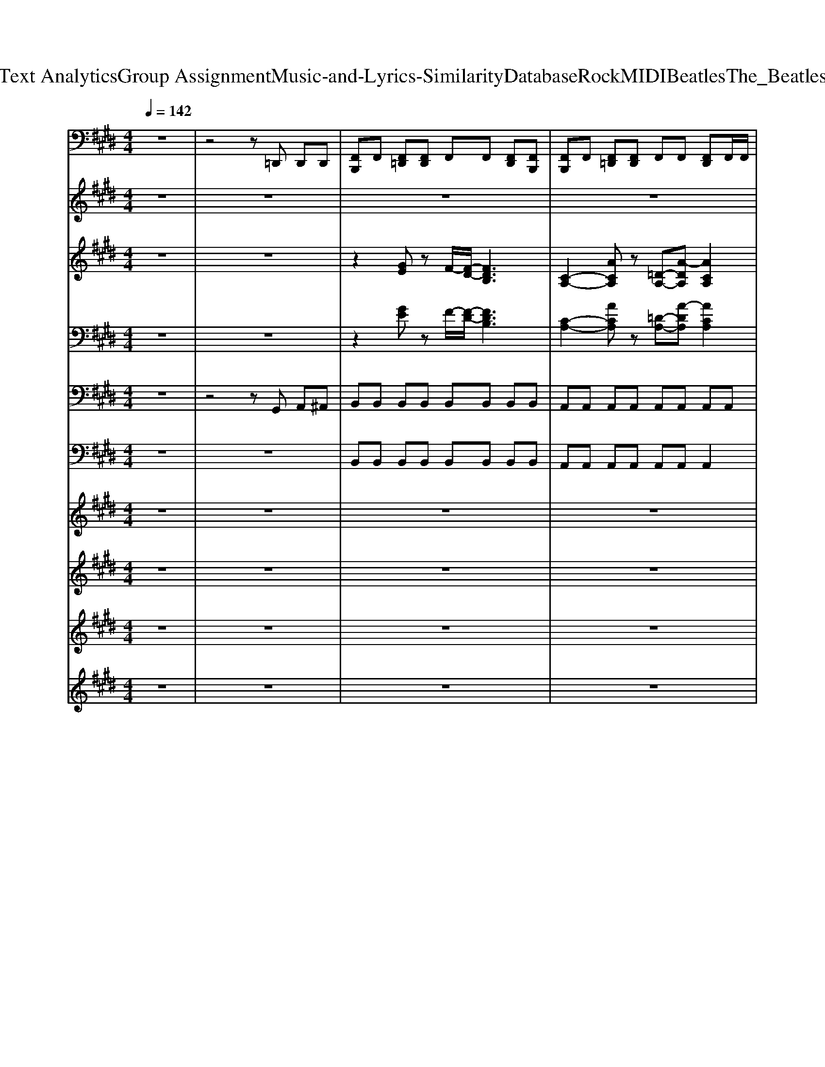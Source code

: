 X: 1
T: from D:\TCD\Text Analytics\Group Assignment\Music-and-Lyrics-Similarity\Database\Rock\MIDI\Beatles\The_Beatles_-_Boys.mid
M: 4/4
L: 1/8
Q:1/4=142
K:E % 4 sharps
V:1
%%MIDI channel 10
z8| \
z4 z=D,, D,,D,,| \
[F,,B,,,]F,, [F,,=D,,][F,,D,,] F,,F,, [F,,D,,][F,,B,,,]| \
[F,,B,,,]F,, [F,,=D,,][F,,D,,] F,,F,, [F,,D,,]F,,/2F,,/2|
[F,,B,,,]F,, [F,,=D,,][F,,D,,] [F,,B,,,]F,, [F,,D,,]F,,| \
[F,,B,,,]F,, [F,,=D,,][F,,D,,] [F,,-B,,,]/2[F,,D,,]/2D,,/2D,,/2 D,,D,,| \
B,,,2 z4 =D,,D,,| \
B,,,2 z4 =D,,D,,|
B,,,2 z6| \
[=D,,B,,,-]/2[D,,B,,,-]/2[D,,B,,,-]/2[D,,B,,,]/2 [D,,B,,,-]/2[D,,B,,,-]/2[D,,B,,,-]/2[D,,B,,,]/2 [D,,B,,,-]/2[D,,B,,,-]/2[D,,B,,,-]/2[D,,B,,,]/2 [D,,B,,,-][D,,B,,,]| \
[C,B,,,]F,, [F,,=D,,][F,,D,,] [F,,B,,,]F,, [F,,D,,]F,,/2F,,/2| \
[F,,B,,,]F,, [F,,=D,,][F,,D,,] [F,,B,,,]F,, [F,,D,,]F,,/2^A,,/2|
[F,,B,,,]F,, [F,,=D,,][F,,D,,] [F,,B,,,]F,, [F,,D,,][F,,B,,,]| \
[F,,B,,,]F,, [F,,=D,,][F,,D,,] [F,,B,,,]F,, [F,,D,,]F,,| \
[F,,B,,,]F,, [F,,=D,,][F,,D,,] [F,,B,,,]F,, [F,,D,,]F,,| \
[F,,B,,,]F,, [F,,=D,,][F,,D,,] [F,,B,,,]F,, [F,,D,,]F,,|
[F,,B,,,]F,,/2^A,,/2 [F,,=D,,][F,,D,,] [F,,B,,,]F,, [F,,D,,]F,,| \
[=D,,B,,,-]/2[D,,B,,,-]/2[D,,B,,,-]/2[D,,B,,,]/2 [D,,B,,,-]/2[D,,B,,,-]/2[D,,B,,,-]/2[D,,B,,,]/2 [D,,B,,,-]/2[D,,B,,,-]/2[D,,B,,,-]/2[D,,B,,,]/2 [D,,B,,,-][D,,B,,,]| \
[C,B,,,]2 z4 =D,,D,,| \
B,,,2 z4 =D,,D,,|
B,,,2 z6| \
[=D,,B,,,-]/2[D,,B,,,-]/2[D,,B,,,-]/2[D,,B,,,]/2 [D,,B,,,-]/2[D,,B,,,-]/2[D,,B,,,-]/2[D,,B,,,]/2 [D,,B,,,-]/2[D,,B,,,-]/2[D,,B,,,-]/2[D,,B,,,]/2 [D,,B,,,-][D,,B,,,]| \
[C,B,,,]F,, [F,,=D,,][F,,D,,] [F,,B,,,]F,, [F,,D,,]F,,| \
[F,,B,,,]F,, [F,,=D,,][F,,D,,] [F,,B,,,]F,, [F,,D,,]F,,/2^A,,/2|
[F,,B,,,]F,,/2F,,/2 [F,,=D,,][F,,D,,] [F,,B,,,]F,, [F,,D,,][F,,B,,,]| \
[F,,B,,,]F,,/2F,,/2 [F,,=D,,][F,,D,,] [F,,B,,,]F,, [F,,D,,]F,,/2F,,/2| \
[F,,B,,,]F,, [F,,=D,,][F,,D,,] [F,,B,,,]F,, [F,,D,,]F,,| \
[F,,B,,,]F,, [F,,=D,,][F,,D,,] [F,,B,,,]F,, [F,,D,,]F,,|
[F,,B,,,]F,, [F,,=D,,][F,,D,,] [F,,B,,,]F,, [F,,D,,]F,,/2F,,/2| \
[=D,,B,,,-]/2[D,,B,,,-]/2[D,,B,,,-]/2[D,,B,,,]/2 [D,,B,,,-]/2[D,,B,,,-]/2[D,,B,,,-]/2[D,,B,,,]/2 [D,,B,,,-]/2[D,,B,,,-]/2[D,,B,,,-]/2[D,,B,,,]/2 [D,,B,,,-][D,,B,,,]| \
[C,B,,,]F,, [F,,=D,,][F,,D,,] [F,,B,,,]F,, [F,,D,,]F,,| \
[F,,B,,,]F,, [F,,=D,,][F,,D,,] [F,,B,,,]F,, [F,,D,,]F,,/2F,,/2|
[F,,B,,,]F,, [F,,=D,,][F,,D,,] [F,,B,,,]F,, [F,,D,,]F,,| \
[F,,B,,,]F,, [F,,=D,,][F,,D,,] [F,,B,,,]F,, [F,,-D,,]/2[F,,D,,]/2[F,,D,,]| \
[C,B,,,]F,, [F,,=D,,][F,,D,,] [F,,B,,,]F,, [F,,D,,]F,,| \
[F,,B,,,]F,, [F,,=D,,][F,,D,,] [F,,B,,,]F,, [F,,D,,]F,,|
[F,,B,,,]F,, [F,,=D,,][F,,D,,] [F,,B,,,]F,, [F,,D,,][F,,B,,,]| \
[F,,B,,,]F,, [F,,=D,,][F,,D,,] [F,,B,,,]F,, [F,,D,,]F,,/2F,,/2| \
[F,,B,,,]F,, [F,,=D,,][F,,D,,] [F,,B,,,]F,, [F,,D,,]F,,| \
[F,,B,,,]F,, [F,,=D,,][F,,D,,] [F,,B,,,]F,, [F,,D,,]F,,|
[F,,B,,,]F,, [F,,=D,,][F,,D,,] [F,,B,,,]F,, [F,,D,,][F,,B,,,]| \
[=D,,B,,,-]/2[D,,B,,,-]/2[D,,B,,,-]/2[D,,B,,,]/2 [D,,B,,,-]/2[D,,B,,,-]/2[D,,B,,,-]/2[D,,B,,,]/2 [D,,B,,,-]/2[D,,B,,,-]/2[D,,B,,,-]/2[D,,B,,,]/2 [D,,B,,,-][D,,B,,,]| \
[C,B,,,]=F, [F,=D,,][F,D,,] [F,B,,,]F, [F,D,,]F,| \
[=F,B,,,]F, [F,=D,,][F,D,,] [F,B,,,]F, [F,D,,][F,B,,,]|
[=F,B,,,][F,=D,,] [F,D,,][F,D,,] [F,B,,,][F,D,,] [F,D,,][F,D,,]| \
[=F,B,,,-][=D,,B,,,-]/2[D,,B,,,]/2 [D,,B,,,-]/2[D,,B,,,-]/2[D,,B,,,-]/2[D,,B,,,]/2 [D,,B,,,-]/2[D,,B,,,-]/2[D,,B,,,-]/2[D,,B,,,]/2 [D,,B,,,-]/2[D,,B,,,-]/2[D,,B,,,-]/2[D,,B,,,]/2| \
[C,B,,,]z [=F,=D,,][F,D,,] [F,B,,,]F, [F,D,,]F,| \
[=F,B,,,]F, [F,=D,,][F,D,,] [F,B,,,]F, [F,D,,]F,|
[=F,B,,,]F, [F,=D,,][F,D,,] [F,B,,,]F, [F,D,,][F,B,,,-]/2[F,B,,,]/2| \
[=F,B,,,]F, [F,=D,,][F,D,,] [F,B,,,]F, [F,D,,]F,| \
[=F,B,,,]F, [F,=D,,][F,D,,] [F,B,,,]F, [F,D,,][F,B,,,-]/2[F,B,,,]/2| \
[=F,B,,,]F, [F,=D,,][F,D,,] [F,B,,,]F, [F,D,,]F,|
[=F,B,,,]F,/2F,/2 [F,=D,,][F,D,,] [F,B,,,]F, [F,D,,][F,B,,,]| \
[=F,B,,,]F,/2F,/2 [F,=D,,][F,D,,-]/2[F,D,,]/2 [F,B,,,]D,,/2D,,/2 D,,D,,| \
[C,B,,,]2 z4 =D,,D,,| \
B,,,2 z4 =D,,D,,|
B,,,2 z6| \
[=D,,B,,,-]/2[D,,B,,,-]/2[D,,B,,,-]/2[D,,B,,,]/2 [D,,B,,,-]/2[D,,B,,,-]/2[D,,B,,,-]/2[D,,B,,,]/2 [D,,B,,,-]/2[D,,B,,,-]/2[D,,B,,,-]/2[D,,B,,,]/2 [D,,B,,,-][D,,B,,,]| \
[C,B,,,]F,, [F,,=D,,][F,,D,,] [F,,B,,,]F,, [F,,D,,]F,,| \
[F,,B,,,]F,, [F,,=D,,][F,,D,,] [F,,B,,,]F,, [F,,D,,]F,,/2F,,/2|
[F,,B,,,]F,, [F,,=D,,][F,,D,,] [F,,B,,,]F,, [F,,D,,][F,,B,,,]| \
[F,,B,,,]F,, [F,,=D,,][F,,D,,] [F,,B,,,]F,, [F,,D,,]F,,/2^A,,/2| \
[F,,B,,,]F,, [F,,=D,,][F,,D,,] [F,,B,,,]F,, [F,,D,,]F,,/2^A,,/2| \
[F,,B,,,]F,, [F,,=D,,][F,,D,,] [F,,B,,,]F,, [F,,D,,]F,,/2^A,,/2|
[F,,B,,,]F,, [F,,=D,,][F,,D,,] [F,,B,,,]F,, [F,,D,,]F,,| \
[=D,,B,,,-]/2[D,,B,,,-]/2[D,,B,,,-]/2[D,,B,,,]/2 [D,,B,,,-]/2[D,,B,,,-]/2[D,,B,,,-]/2[D,,B,,,]/2 [D,,B,,,-]/2[D,,B,,,-]/2[D,,B,,,-]/2[D,,B,,,]/2 [D,,B,,,-][D,,B,,,]| \
[A,B,,,]=F, [F,=D,,][F,D,,] [F,B,,,]F, [F,D,,]F,| \
[=F,B,,,]F, [F,=D,,][F,D,,] [F,B,,,]F, [F,D,,]F,/2F,/2|
[=F,B,,,]F, [F,=D,,][F,D,,] [F,B,,,]F, [F,D,,]F,| \
[=F,B,,,]F, [F,=D,,][F,D,,] [F,B,,,]F, [F,D,,]F,/2F,/2| \
[C,B,,,]=F, [F,=D,,][F,D,,] [F,B,,,]F, [F,D,,]F,| \
[=F,B,,,]F, [F,=D,,][F,D,,] [F,B,,,]F, [F,D,,]F,/2F,/2|
[A,B,,,]=F, [F,=D,,][F,D,,] [F,B,,,]F, [F,D,,][F,B,,,]| \
[=F,B,,,]F, [F,=D,,][F,D,,] [F,B,,,]F, [F,D,,]F,/2F,/2| \
[C,B,,,]=F, [F,=D,,][F,D,,] [F,B,,,]F, [F,D,,]F,/2F,/2| \
[A,B,,,]=F, [F,=D,,][F,D,,] [F,B,,,]F, [F,D,,]F,/2F,/2|
[C,B,,,]=F, [F,=D,,][F,D,,] [F,B,,,]F, [F,D,,][F,B,,,-]/2[F,B,,,]/2| \
[=F,B,,,]A, [F,=D,,][F,D,,] [A,B,,,]F, [F,D,,]F,| \
[C,B,,,]=F, [F,=D,,][F,D,,] [F,B,,,]F, [F,D,,][F,B,,,]| \
[=F,B,,,]F, [F,=D,,][F,D,,] [F,B,,,]F, [F,D,,]F,|
[=F,B,,,]F, [F,=D,,][F,D,,] [F,B,,,]F, [F,D,,]F,/2F,/2| \
[=F,B,,,]F, [F,=D,,][F,D,,] [F,B,,,]F, [F,D,,]F,/2F,/2| \
[C,B,,,]=F, [F,=D,,][F,D,,] [F,B,,,]F, [F,D,,][F,B,,,]| \
[=F,B,,,]F,/2F,/2 [F,=D,,][F,D,,] [F,B,,,-]/2[F,B,,,]/2F, [F,D,,]F,/2F,/2|
[A,B,,,]=F, [F,=D,,][F,D,,] [F,B,,,]F, [F,D,,][F,B,,,]| \
[=F,B,,,]F, [F,=D,,][F,D,,] [F,B,,,]F, [F,D,,]F,| \
[C,B,,,]=F, [F,=D,,][F,D,,] [F,B,,,]F, [F,D,,]F,| \
[A,B,,,]=F, [F,=D,,][F,D,,] [F,B,,,]F, [F,D,,]F,|
[C,B,,,]=F, [F,=D,,][F,D,,] [F,B,,,]F, [F,D,,][F,B,,,]| \
[=F,B,,,]F, [F,=D,,][F,D,,] [F,B,,,][F,B,,,] [F,-D,,]/2[F,D,,]/2[F,D,,]| \
[C,B,,,]=F, [F,=D,,][F,D,,] [F,B,,,]F, [F,D,,][F,B,,,]| \
[=F,B,,,]F, [F,=D,,][F,D,,] [F,B,,,]F, [F,D,,]F,|
[=F,B,,,]F, [F,=D,,][F,D,,] [F,B,,,]F, [F,D,,]F,/2F,/2| \
[=F,B,,,]F,/2F,/2 [F,=D,,][F,D,,] [F,B,,,]F, [F,D,,]F,| \
[A,B,,,]=F, [F,=D,,][F,D,,] [F,B,,,]F, [F,D,,][F,B,,,]| \
[=F,B,,,]A, [F,=D,,][F,D,,] [A,B,,,]F, [F,D,,]A,|
[=F,B,,,]F, [F,=D,,][F,D,,] [F,B,,,]F, [F,D,,][F,B,,,]| \
[=F,B,,,]F, [F,=D,,][F,D,,] [F,B,,,]F, [F,D,,]F,| \
[C,B,,,]=F, [F,=D,,][F,D,,] [F,B,,,]F, [F,D,,]F,/2F,/2| \
[A,B,,,]=F, [F,=D,,][F,D,,] [F,B,,,]F, [F,D,,]F,|
[C,B,,,]=F, [F,=D,,][F,D,,] [F,B,,,]F, [F,D,,][F,B,,,-]/2[F,B,,,]/2| \
[=F,B,,,]A, [F,=D,,][F,D,,] [A,B,,,]F,/2F,/2 [F,D,,]A,|
V:2
z8| \
z8| \
z8| \
z8|
z8| \
z8| \
%%MIDI program 18
e2 e2 =d2 BB| \
e2 B/2B/2=d2e z2|
z2 eB =d2 zB| \
e2 B=d2e d2| \
e2 z6| \
z4 ze B2|
e4 z4| \
z4 ze B2| \
d4 z4| \
e4 =de de-|
e4 z4| \
z8| \
e2 e2 =d2 Be-| \
eB B=d2e z2|
z2 eB =d2 B2| \
e2 B=d2e d2| \
e2 z6| \
z4 ze B2|
e4 z4| \
z4 ze B2| \
d4 z4| \
e4 =de de-|
e4 z4| \
zf f2 fe f2| \
e4 z4| \
zf2e fe f2-|
fe3 z4| \
ze e2 ee ef-| \
fe4-e z2| \
ze6-e|
e2 z6| \
zB B2  (3=d2d2d2| \
B2 B4 z2| \
z2 fe fe ee-|
e4 =dd3/2d3/2| \
z8| \
z8| \
z8|
z8| \
z8| \
z8| \
z8|
z8| \
z8| \
z8| \
z8|
z8| \
z8| \
e2 e2 =d2 Be-| \
eB B=d2e z2|
z2 eB =d2 B2| \
e2 B=d2e d2| \
e2 z6| \
z4 ze B2|
e4 z4| \
z4 ze B2| \
d4 z4| \
e4 =de de-|
e4 z4| \
zf f2 fe f2| \
e4 z4| \
zf2e fe f2-|
fe3 z4| \
ze e2 ee ef-| \
fe4-e z2| \
ze6-e|
e2 z6| \
zB B2  (3=d2d2d2| \
B2 B4 z2| \
z2 fe fe ee-|
e4 z4| \
e2 ze4-e| \
e4 z4| \
zf2e fe f2-|
fe3 z4| \
e'8| \
e4 z4| \
ze6e-|
e2 z6| \
zB B2  (3=d2d2d2| \
B2 B4 z2| \
z2 fe fe ee-|
e4 z4| \
e2 ze4-e| \
e4 z4| \
zf2e fe f2-|
fe3 z4| \
e'8| \
e4 z4| \
ze6e-|
e2 z6| \
zB B2  (3=d2d2d2| \
B2 B4 z2| \
z2 fe fe ee-|
e4 z4| \
e2 ze4-e|
V:3
%%clef treble
z8| \
z8| \
z2 
%%MIDI program 26
[GE]z F/2-[F-D-]/2[FDB,]3| \
[C-A,-]2 [ACA,]z [=D-A,-][A-DA,] [ACA,]2|
z2 [EB,]2 [C-A,][C-=G,-] [C-G,-E,][CG,=D,]| \
B,,-[A,-B,,-]6[A,B,,]| \
z8| \
z8|
[E-=D-G,-E,-B,,-E,,-]8| \
[E=DG,E,B,,E,,]8| \
z2 [F=DA,]z [E-=CA,-][E^CA,] z2| \
z2 [F=DA,]z [E-=CA,-][E^CA,] z2|
z2 [CA,E,]z [B,-=G,E,-][B,^G,E,] z2| \
z2 [CA,E,]z [B,-=G,E,-][B,^G,E,] z2| \
z2 [FDB,]z [F-=DB,-][F^DB,] z2| \
z2 [F=DA,]z [E-=CA,-][E^CA,] z2|
z2 [CA,E,]z [B,-=G,E,-][B,^G,E,] z2| \
z8| \
z8| \
z8|
[E-=D-G,-E,-B,,-E,,-]8| \
[E=DG,E,B,,E,,]8| \
z2 [F=DA,]z [E-=CA,-][E^CA,] z2| \
z2 [F=DA,]z [E-=CA,-][E^CA,] z2|
z2 [CA,E,]z [B,-=G,E,-][B,^G,E,] z2| \
z2 [CA,E,]z [B,-=G,E,-][B,^G,E,] z2| \
z2 [FDB,]z [F-=DB,-][F^DB,] z2| \
z2 [F=DA,]z [E-=CA,-][E^CA,] z2|
z2 [CA,E,]z [B,-=G,E,-][B,^G,E,] z2| \
z8| \
z2 [CA,E,]2 [B,G,E,]4| \
z2 [CA,E,]2 [B,G,E,]4|
z2 [CA,E,]2 [B,G,E,]4| \
z2 [CA,E,]2 [B,G,E,]4| \
z2 [F=DA,]2 [ECA,]4| \
z2 [F=DA,]2 [ECA,]A,3|
z2 [CA,E,]2 [B,G,E,]4| \
z2 [CA,E,]2 [B,G,E,]4| \
z2 [FDB,]2 [FDB,]4| \
z2 [F=DA,]2 [ECA,]A,3|
z2 [CA,E,]2 [B,G,E,]4| \
zD<E[=GE] [GE]3/2[GE]3/2[GE]| \
Gz Ez [GE][GE] z2| \
z[=DB,] [DB,][DB,] [DB,][DB,] A,=G,|
E,2 E,2 z4| \
ze- [eG-]3/2[e-G]/2 [eA-]3/2[e-A]/2 [e^A-][eA]| \
Bz4[=gc]3/2[gc]3/2| \
[=gc]z6[cA]|
[cA]3/2[cA]3/2[c-A-]2[cA]/2[BG]3/2E| \
Ez6z| \
B2 B2 [eB]2 [eB]2| \
[eB]2 [eB]2 B/2A/2=G E2|
z2 [E-B,]3/2[EB,]/2 [E-B,^A,-]3/2[EB,A,]/2 [E-B,=A,-]3/2[EB,A,]/2| \
[E-B,=G,-]3/2[EB,G,]/2 E,2 E,/2=D,/2B,,3| \
z8| \
z8|
[E=DG,E,B,,E,,]8| \
z[B-F-=D-G,-E,-]6[BFDG,E,]| \
z2 [F=DA,]z [E-=CA,-][E^CA,] z2| \
z2 [F=DA,]z [E-=CA,-][E^CA,] z2|
z2 [CA,E,]z [B,-=G,E,-][B,^G,E,] z2| \
z2 [CA,E,]z [B,-=G,E,-][B,^G,E,] z2| \
z2 [FDB,]z [F-=DB,-][F^DB,] z2| \
z2 [F=DA,]z [E-=CA,-][E^CA,] z2|
z2 [CA,E,]z [B,-=G,E,-][B,^G,E,] z2| \
z8| \
z2 [CA,E,]2 [B,G,E,]4| \
z2 [CA,E,]2 [B,G,E,]4|
z2 [CA,E,]2 [B,G,E,]4| \
z2 [CA,E,]2 [B,G,E,]4| \
z2 [F=DA,]2 [ECA,]4| \
z2 [F=DA,]2 [ECA,]A,3|
z2 [CA,E,]2 [B,G,E,]4| \
z2 [CA,E,]2 [B,G,E,]4| \
z2 [FDB,]2 [FDB,]4| \
z2 [F=DA,]2 [ECA,]A,3|
z2 [CA,E,]2 [B,G,E,]4| \
z8| \
z2 E2- [E=D]4| \
z2 F2- [F=D-][FD] z2|
z2 E2- [E=D-][ED] z2| \
z2 E2- [E=D-][ED] z2| \
z2 E2- [E=D-][ED] z2| \
zB z2 Bz2B|
z8| \
z2 =D3/2-[E-D]/2 [EC-]2 [EC]2| \
z2 [FDB,]2 [FDB,]4| \
z2 [F=DA,]2 [ECA,]A,3|
z2 [CA,E,]2 [B,G,E,]4| \
z8| \
z2 E2- [E=D]4| \
z2 F2- [F=D-][FD] z2|
z2 E2- [E=D-][ED] z2| \
z2 E2- [E=D-][ED] z2| \
z2 E2- [E=D-][ED] z2| \
zB z2 Bz2B|
z8| \
z2 =D3/2-[E-D]/2 [EC-]2 [EC]2| \
z2 [FDB,]2 [FDB,]4| \
z2 [F=DA,]2 [ECA,]A,3|
z2 [CA,E,]2 [B,G,E,]4|
V:4
z8| \
z8| \
z2 
%%MIDI program 28
[GE]z F/2-[F-D-]/2[FDB,]3| \
[C-A,-]2 [ACA,]z [=D-A,-][A-DA,] [ACA,]2|
z2 [EB,]2 [C-A,][C-=G,-] [C-G,-E,][CG,=D,]| \
B,,-[A,-B,,-]6[A,B,,]| \
z8| \
z8|
z8| \
z8| \
z8| \
z8|
z8| \
z8| \
z8| \
z8|
z8| \
z8| \
z8| \
z8|
z8| \
z8| \
z8| \
z8|
z8| \
z8| \
z8| \
z8|
z8| \
z8| \
z8| \
z8|
z8| \
z8| \
z8| \
z8|
z8| \
z8| \
z8| \
z8|
z8| \
zD<E[=GE] [GE]3/2[GE]3/2[GE]| \
Gz Ez [GE][GE] z2| \
z[=DB,] [DB,][DB,] [DB,][DB,] A,=G,|
E,2 E,2 z4| \
ze- [eG-]3/2[e-G]/2 [eA-]3/2[e-A]/2 [e^A-][eA]| \
Bz4[=gc]3/2[gc]3/2| \
[=gc]z6[cA]|
[cA]3/2[cA]3/2[c-A-]2[cA]/2[BG]3/2E| \
Ez6z| \
B2 B2 [eB]2 [eB]2| \
[eB]2 [eB]2 B/2A/2=G E2|
z2 [E-B,]3/2[EB,]/2 [E-B,^A,-]3/2[EB,A,]/2 [E-B,=A,-]3/2[EB,A,]/2| \
[E-B,=G,-]3/2[EB,G,]/2 E,2 E,/2=D,/2B,,3| \
z8| \
z8|
z8| \
z8| \
z8| \
z8|
z8| \
z8| \
z8| \
z8|
z8| \
z8| \
z8| \
z8|
z8| \
z8| \
z8| \
z8|
z8| \
z8| \
z8| \
z8|
z8| \
z8| \
z2 E2- [E=D]4| \
z2 F2- [F=D-][FD] z2|
z2 E2- [E=D-][ED] z2| \
z2 E2- [E=D-][ED] z2| \
z2 E2- [E=D-][ED] z2| \
zB z2 Bz2B|
z8| \
z2 =D3/2-[E-D]/2 [EC-]2 [EC]2| \
z8| \
z8|
z8| \
z8| \
z2 E2- [E=D]4| \
z2 F2- [F=D-][FD] z2|
z2 E2- [E=D-][ED] z2| \
z2 E2- [E=D-][ED] z2| \
z2 E2- [E=D-][ED] z2| \
zB z2 Bz2B|
z8| \
z2 =D3/2-[E-D]/2 [EC-]2 [EC]2|
V:5
z8| \
z4 z
%%MIDI program 28
G,, A,,^A,,| \
B,,B,, B,,B,, B,,B,, B,,B,,| \
A,,A,, A,,A,, A,,A,, A,,A,,|
E,,E,, E,,E,, E,,E,, G,,A,,| \
B,,B,, B,,B,, B,,B,, B,,B,,| \
E,,8| \
E,,8|
E,,8| \
E,,E,, E,,E,, E,,E,, E,,E,,| \
A,,A,, A,,A,, A,,A,, A,,A,,| \
A,,A,, A,,A,, A,,A,, A,,B,,|
E,,E,, E,,E,, E,,E,, E,,E,,| \
E,,E,, E,,E,, E,,E,, E,,^A,,| \
B,,B,, B,,B,, B,,B,, B,,B,,| \
A,,A,, A,,A,, A,,A,, A,,B,,|
E,,E,, E,,E,, E,,E,, E,,E,,| \
B,,B,, B,,B,, B,,B,, B,,B,,| \
E,,8| \
E,,8|
E,,8| \
E,,E,, E,,E,, E,,E,, E,,E,,| \
A,,A,, A,,A,, A,,A,, A,,A,,| \
A,,A,, A,,A,, A,,A,, A,,B,,|
E,,E,, E,,E,, E,,E,, E,,E,,| \
E,,E,, E,,E,, E,,E,, E,,^A,,| \
B,,B,, B,,B,, B,,B,, B,,B,,| \
A,,A,, A,,A,, A,,A,, A,,B,,|
E,,E,, E,,E,, E,,E,, E,,E,,| \
B,,B,, B,,B,, B,,B,, B,,B,,| \
E,,E,, G,,B,, =D,D, C,B,,| \
E,,E,, G,,B,, =D,D, C,B,,|
E,,E,, G,,B,, =D,D, C,B,,| \
E,,E,, G,,B,, =D,D, C,B,,| \
A,,A,, C,E, =G,G, F,E,| \
A,,A,, C,E, =G,G, F,E,|
E,,E,, G,,B,, =D,D, C,B,,| \
E,,E,, G,,B,, =D,D, C,B,,| \
B,,B,, D,F, A,A, G,F,| \
A,,A,, C,E, =G,G, F,E,|
E,,E,, G,,B,, =D,D, C,B,,| \
B,,B,, B,,B,, B,,B,, B,,B,,| \
E,,E,, G,,B,, =D,D, C,B,,| \
E,,E,, G,,B,, =D,D, C,B,,|
E,,E,, G,,B,, =D,D, C,B,,| \
E,,E,, G,,B,, =D,D, C,B,,| \
A,,A,, C,E, =G,G, F,E,| \
A,,A,, C,E, =G,G, F,E,|
E,,E,, G,,B,, =D,D, C,B,,| \
E,,E,, G,,B,, =D,D, C,B,,| \
B,,B,, D,F, A,A, G,F,| \
A,,A,, C,E, =G,G, F,E,|
E,,E,, G,,B,, =D,D, C,B,,| \
B,,B,, B,,B,, B,,B,, B,,B,,| \
E,,8| \
E,,8|
K:C % 0 sharps
E,,8| \
E,,E,, E,,E,, E,,E,, E,,E,,| \
A,,A,, A,,A,, A,,A,, A,,A,,| \
A,,A,, A,,A,, A,,A,, A,,B,,|
E,,E,, E,,E,, E,,E,, E,,E,,| \
E,,E,, E,,E,, E,,E,, E,,^A,,| \
B,,B,, B,,B,, B,,B,, B,,B,,| \
A,,A,, A,,A,, A,,A,, A,,B,,|
E,,E,, E,,E,, E,,E,, E,,E,,| \
B,,B,, B,,B,, B,,B,, B,,B,,| \
E,,E,, ^G,,B,, D,D, ^C,B,,| \
E,,E,, ^G,,B,, D,D, ^C,B,,|
E,,E,, ^G,,B,, D,D, ^C,B,,| \
E,,E,, ^G,,B,, D,D, ^C,B,,| \
A,,A,, ^C,E, G,G, ^F,E,| \
A,,A,, ^C,E, G,G, ^F,E,|
E,,E,, ^G,,B,, D,D, ^C,B,,| \
E,,E,, ^G,,B,, D,D, ^C,B,,| \
B,,B,, ^D,^F, A,A, ^G,F,| \
A,,A,, ^C,E, G,G, ^F,E,|
E,,E,, ^G,,B,, D,D, ^C,B,,| \
B,,B,, B,,B,, B,,B,, B,,B,,| \
E,,E,, ^G,,B,, D,D, ^C,B,,| \
E,,E,, ^G,,B,, D,D, ^C,B,,|
E,,E,, ^G,,B,, D,D, ^C,B,,| \
E,,E,, ^G,,B,, D,D, ^C,B,,| \
A,,A,, ^C,E, G,G, ^F,E,| \
A,,A,, ^C,E, G,G, ^F,E,|
E,,E,, ^G,,B,, D,D, ^C,B,,| \
E,,E,, ^G,,B,, D,D, ^C,B,,| \
B,,B,, ^D,^F, A,A, ^G,F,| \
A,,A,, ^C,E, G,G, ^F,E,|
E,,E,, ^G,,B,, D,D, ^C,B,,| \
B,,B,, B,,B,, B,,B,, B,,B,,| \
E,,E,, ^G,,B,, D,D, ^C,B,,| \
E,,E,, ^G,,B,, D,D, ^C,B,,|
E,,E,, ^G,,B,, D,D, ^C,B,,| \
E,,E,, ^G,,B,, D,D, ^C,B,,| \
A,,A,, ^C,E, G,G, ^F,E,| \
A,,A,, ^C,E, G,G, ^F,E,|
E,,E,, ^G,,B,, D,D, ^C,B,,| \
E,,E,, ^G,,B,, D,D, ^C,B,,| \
B,,B,, ^D,^F, A,A, ^G,F,| \
A,,A,, ^C,E, G,G, ^F,E,|
E,,E,, ^G,,B,, D,D, ^C,B,,| \
B,,B,, B,,B,, B,,B,, B,,B,,|
V:6
z8| \
z8| \
%%MIDI program 35
B,,B,, B,,B,, B,,B,, B,,B,,| \
A,,A,, A,,A,, A,,A,, A,,2|
E,,E,, E,,E,, E,,E,, ^G,,A,,| \
B,,B,, B,,B,, B,,B,, B,,A,,| \
E,,8| \
E,,8|
E,,8| \
E,,E,, E,,E,, E,,E,, E,,E,,| \
A,,A,, A,,A,, A,,A,, A,,A,,| \
A,,A,, A,,A,, A,,A,, A,,B,,|
E,,E,, E,,E,, E,,E,, E,,E,,| \
E,,E,, E,,E,, E,,E,, E,,^A,,| \
B,,B,, B,,B,, B,,B,, B,,B,,| \
A,,A,, A,,A,, A,,A,, A,,B,,|
E,,E,, E,,E,, E,,E,, E,,E,,| \
B,,B,, B,,B,, B,,B,, B,,B,,| \
E,,8| \
E,,8|
E,,8| \
E,,E,, E,,E,, E,,E,, E,,E,,| \
A,,A,, A,,A,, A,,A,, A,,A,,| \
A,,A,, A,,A,, A,,A,, A,,B,,|
E,,E,, E,,E,, E,,E,, E,,E,,| \
E,,E,, E,,E,, E,,E,, E,,^A,,| \
B,,B,, B,,B,, B,,B,, B,,B,,| \
A,,A,, A,,A,, A,,A,, A,,B,,|
E,,E,, E,,E,, E,,E,, E,,E,,| \
B,,B,, B,,B,, B,,B,, B,,B,,| \
E,,E,, ^G,,B,, D,D, ^C,B,,| \
E,,E,, ^G,,B,, D,D, ^C,B,,|
E,,E,, ^G,,B,, D,D, ^C,B,,| \
E,,E,, D,,D,, ^C,,C,, B,,,B,,,| \
A,,,A,,, ^C,,E,, G,,G,, ^F,,E,,| \
A,,,A,,, ^C,,E,, G,,G,, ^F,,E,,|
E,,E,, ^G,,B,, D,D, ^C,B,,| \
E,,E,, ^G,,B,, D,D, ^C,B,,| \
B,,,B,,, ^D,,^F,, A,,A,, ^G,,F,,| \
A,,,A,,, ^C,,E,, G,,G,, ^F,,E,,|
E,,E,, ^G,,B,, D,D, ^C,B,,| \
B,,B,, B,,B,, B,,B,, B,,B,,| \
E,,E,, ^G,,E,, B,,B,, A,,G,,| \
E,,E,, ^G,,E,, B,,B,, A,,G,,|
E,,E,, ^G,,B,, D,D, ^C,B,,| \
E,,E,, ^G,,B,, D,D, ^C,B,,| \
A,,,A,,, ^C,,E,, G,,G,, ^F,,E,,| \
A,,,A,,, ^C,,E,, G,,G,, ^F,,E,,|
E,,E,, ^G,,B,, D,D, ^C,B,,| \
E,,E,, ^G,,B,, D,D, ^C,B,,| \
B,,,B,,, ^D,,^F,, A,,A,, ^G,,F,,| \
A,,,A,,, ^C,,E,, G,,G,, ^F,,E,,|
E,,E,, ^G,,B,, D,D, ^C,B,,| \
B,,B,, B,,B,, B,,B,, B,,2| \
E,,8| \
E,,8|
E,,8| \
K:C % 0 sharps
E,,E,, E,,E,, E,,E,, E,,E,,| \
A,,A,, A,,A,, A,,A,, A,,A,,| \
A,,A,, A,,A,, A,,A,, A,,B,,|
E,,E,, E,,E,, E,,E,, E,,E,,| \
E,,E,, E,,E,, E,,E,, E,,^A,,| \
B,,B,, B,,B,, B,,B,, B,,B,,| \
A,,A,, A,,A,, A,,A,, A,,B,,|
E,,E,, E,,E,, E,,E,, E,,E,,| \
B,,B,, B,,B,, B,,B,, B,,B,,| \
E,,E,, ^G,,B,, D,D, ^C,B,,| \
E,,E,, ^G,,B,, D,D, ^C,B,,|
E,,E,, ^G,,B,, D,D, ^C,B,,| \
E,,E,, D,,D,, ^C,,C,, B,,,B,,,| \
A,,,A,,, ^C,,E,, G,,G,, ^F,,E,,| \
A,,,A,,, ^C,,E,, G,,G,, ^F,,E,,|
E,,E,, ^G,,B,, D,D, ^C,B,,| \
E,,E,, ^G,,B,, D,D, ^C,B,,| \
B,,,B,,, ^D,,^F,, A,,A,, ^G,,F,,| \
A,,,A,,, ^C,,E,, G,,G,, ^F,,E,,|
E,,E,, ^G,,B,, D,D, ^C,B,,| \
B,,B,, B,,B,, B,,B,, B,,B,,| \
E,,E,, ^G,,B,, D,D, ^C,B,,| \
E,,E,, ^G,,B,, D,D, ^C,B,,|
E,,E,, ^G,,B,, D,D, ^C,B,,| \
E,,E,, D,,2 ^C,,2 B,,,2| \
A,,,A,,, ^C,,E,, G,,G,, ^F,,E,,| \
A,,,A,,, ^C,,E,, G,,G,, ^F,,E,,|
E,,E,, ^G,,B,, D,D, ^C,B,,| \
E,,E,, ^G,,B,, D,D, ^C,B,,| \
B,,,B,,, ^D,,^F,, A,,A,, ^G,,F,,| \
A,,,A,,, ^C,,E,, G,,G,, ^F,,E,,|
E,,E,, ^G,,B,, D,D, ^C,B,,| \
B,,B,, B,,B,, B,,B,, B,,B,,| \
E,,E,, ^G,,B,, D,D, ^C,B,,| \
E,,E,, ^G,,B,, D,D, ^C,B,,|
E,,E,, ^G,,B,, D,D, ^C,B,,| \
E,,E,, D,,2 ^C,,2 B,,,2| \
A,,,A,,, ^C,,E,, G,,G,, ^F,,E,,| \
A,,,A,,, ^C,,E,, G,,G,, ^F,,E,,|
E,,E,, ^G,,B,, D,D, ^C,B,,| \
E,,E,, ^G,,B,, D,D, ^C,B,,| \
B,,,B,,, ^D,,^F,, A,,A,, ^G,,F,,| \
A,,,A,,, ^C,,E,, G,,G,, ^F,,E,,|
E,,E,, ^G,,B,, D,D, ^C,B,,| \
B,,B,, B,,B,, B,,B,, B,,B,,|
V:7
z8| \
z8| \
z8| \
z8|
z8| \
z8| \
z8| \
z8|
z8| \
z8| \
z2 
%%MIDI program 53
Az Gz3| \
Az Az Gz3|
z2 ^Gz ^Fz3| \
^Gz Gz ^Fz3| \
z2 Az ^Gz3| \
Gz Gz ^Fz3|
z2 ^Gz =Gz3| \
z8| \
z8| \
z8|
z8| \
z8| \
z2 Az Gz3| \
Az Az Gz3|
z2 ^Gz ^Fz3| \
^Gz Gz ^Fz3| \
z2 Az ^Gz3| \
Gz Gz ^Fz3|
z2 ^Gz =Gz3| \
z8| \
z2 ^G2 ^F3G-| \
^G2 z6|
z2 ^G2 ^F3G-| \
^G2 z6| \
z2 A2 G3A-| \
A2 z6|
z2 ^G2 ^F3G-| \
^G2 z6| \
z2 A2 A3G-| \
G2 z6|
z2 ^G2 ^F2 z2| \
z8| \
z8| \
z8|
z8| \
z8| \
z8| \
z8|
z8| \
z8| \
z8| \
z8|
z8| \
z8| \
z8| \
z8|
z8| \
z8| \
z2 Az Gz3| \
Az Az Gz3|
z2 ^Gz ^Fz3| \
^Gz Gz ^Fz3| \
z2 Az ^Gz3| \
Gz Gz ^Fz3|
z2 ^Gz =Gz3| \
z8| \
z2 ^G2 ^F3G-| \
^G2 z6|
z2 ^G2 ^F3G-| \
^G2 z6| \
z2 A2 G3A-| \
A2 z6|
z2 ^G2 ^F3G-| \
^G2 z6| \
z2 A2 A3G-| \
G2 z6|
z2 ^G2 ^F2 z2| \
z8| \
z2 ^G2 ^F3G-| \
^G2 z6|
z2 ^G2 ^F3G-| \
^G2 z6| \
z2 A2 G3A-| \
A2 z6|
z2 ^G2 ^F3G-| \
^G2 z6| \
z2 A2 A3G-| \
G2 z6|
z2 ^G2 ^F2 z2| \
z8| \
z2 ^G2 ^F3G-| \
^G2 z6|
z2 ^G2 ^F3G-| \
^G2 z6| \
z2 A2 G3A-| \
A2 z6|
z2 ^G2 ^F3G-| \
^G2 z6| \
z2 A2 A3G-| \
G2 z6|
z2 ^G2 ^F2 
V:8
z8| \
z8| \
z8| \
z8|
z8| \
z8| \
z8| \
z8|
z8| \
z8| \
z2 
%%MIDI program 53
Ez Dz3| \
Ez Ez Dz3|
z2 B,z A,z3| \
B,z B,z A,z3| \
z2 ^Dz =Dz3| \
^Cz Cz =Cz3|
z2 Ez Dz3| \
z8| \
z8| \
z8|
z8| \
z8| \
z2 Ez Dz3| \
Ez Ez Dz3|
z2 B,z A,z3| \
B,z B,z A,z3| \
z2 ^Dz =Dz3| \
^Cz Cz =Cz3|
z2 Ez Dz3| \
z8| \
z2 ^C2 B,3E-| \
E2 z6|
z2 ^C2 B,3E-| \
E2 z6| \
z2 ^C2 B,3E-| \
E2 z6|
z2 ^C2 B,3E-| \
E2 z6| \
z2 ^D2 D3E-| \
E2 z6|
z2 ^C2 B,2 z2| \
z8| \
z8| \
z8|
z8| \
z8| \
z8| \
z8|
z8| \
z8| \
z8| \
z8|
z8| \
z8| \
z8| \
z8|
z8| \
z8| \
z2 Ez Dz3| \
Ez Ez Dz3|
z2 B,z A,z3| \
B,z B,z A,z3| \
z2 ^Dz =Dz3| \
^Cz Cz =Cz3|
z2 Ez Dz3| \
z8| \
z2 ^C2 B,3E-| \
E2 z6|
z2 ^C2 B,3E-| \
E2 z6| \
z2 ^C2 B,3E-| \
E2 z6|
z2 ^C2 B,3E-| \
E2 z6| \
z2 ^D2 D3E-| \
E2 z6|
z2 ^C2 B,2 z2| \
z8| \
z2 B,2 A,3B,-| \
B,2 z6|
z2 B,2 A,3B,-| \
B,2 z6| \
z2 ^C2 B,3C-| \
^C2 z6|
z2 B,2 A,3B,-| \
B,2 z6| \
z2 ^D2 D3E-| \
E2 z6|
z2 ^C2 B,2 z2| \
z8| \
z2 B,2 A,3B,-| \
B,2 z6|
z2 B,2 A,3B,-| \
B,2 z6| \
z2 ^C2 B,3C-| \
^C2 z6|
z2 B,2 A,3B,-| \
B,2 z6| \
z2 ^D2 D3E-| \
E2 z6|
z2 ^C2 B,2 
V:9
z8| \
z8| \
z8| \
z8|
z8| \
z8| \
z8| \
z8|
z8| \
z8| \
z4 z
%%MIDI program 52
A z2| \
z4 zA z2|
z4 z^G z2| \
z4 z^G z2| \
z4 zA z2| \
z4 zG z2|
z4 z^G z2| \
z8| \
z8| \
z8|
z8| \
z8| \
z4 zA z2| \
z4 zA z2|
z4 z^G z2| \
z4 z^G z2| \
z4 zA z2| \
z4 zG z2|
z4 z^G z2| \
z8| \
z8| \
z8|
z8| \
z8| \
z8| \
z8|
z8| \
z8| \
z8| \
z8|
z8| \
z8| \
z8| \
z8|
z8| \
z8| \
z8| \
z8|
z8| \
z8| \
z8| \
z8|
z8| \
z8| \
z8| \
z8|
z8| \
z8| \
z4 zA z2| \
z4 zA z2|
z4 z^G z2| \
z4 z^G z2| \
z4 zA z2| \
z4 zG z2|
z4 z^G 
V:10
z8| \
z8| \
z8| \
z8|
z8| \
z8| \
z8| \
z8|
z8| \
z8| \
z4 z
%%MIDI program 52
E z2| \
z4 zE z2|
z4 zB, z2| \
z4 zB, z2| \
z4 z^D z2| \
z4 z^C z2|
z4 zE z2| \
z8| \
z8| \
z8|
z8| \
z8| \
z4 zE z2| \
z4 zE z2|
z4 zB, z2| \
z4 zB, z2| \
z4 z^D z2| \
z4 z^C z2|
z4 zE z2| \
z8| \
z8| \
z8|
z8| \
z8| \
z8| \
z8|
z8| \
z8| \
z8| \
z8|
z8| \
z8| \
z8| \
z8|
z8| \
z8| \
z8| \
z8|
z8| \
z8| \
z8| \
z8|
z8| \
z8| \
z8| \
z8|
z8| \
z8| \
z4 zE z2| \
z4 zE z2|
z4 zB, z2| \
z4 zB, z2| \
z4 z^D z2| \
z4 z^C z2|
z4 zE 

